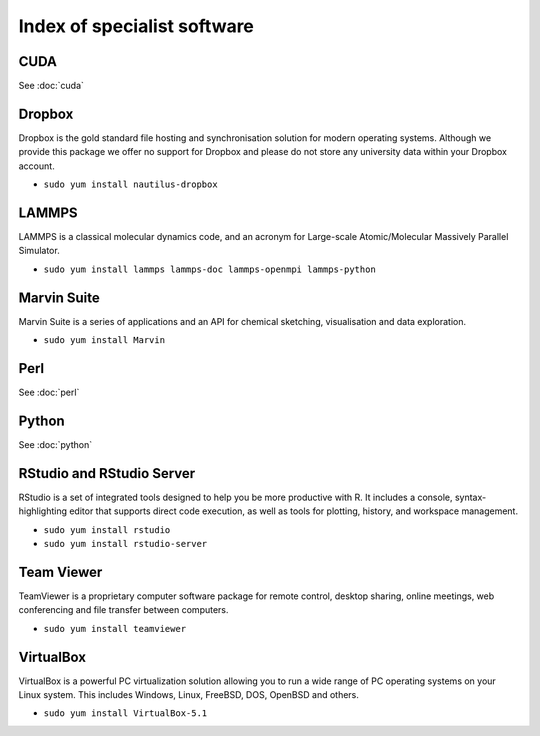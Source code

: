 Index of specialist software
============================

CUDA
----

See :doc:`cuda`

Dropbox
-------

Dropbox is the gold standard file hosting and synchronisation solution for 
modern operating systems. Although we provide this package we offer no 
support for Dropbox and please do not store any university data within your 
Dropbox account.

* ``sudo yum install nautilus-dropbox``

LAMMPS
------

LAMMPS is a classical molecular dynamics code, and an acronym for Large-scale 
Atomic/Molecular Massively Parallel Simulator.

* ``sudo yum install lammps lammps-doc lammps-openmpi lammps-python``

Marvin Suite
------------

Marvin Suite is a series of applications and an API for chemical sketching, 
visualisation and data exploration.

* ``sudo yum install Marvin``

Perl
----

See :doc:`perl`

Python
----

See :doc:`python`

RStudio and RStudio Server
--------------------------

RStudio is a set of integrated tools designed to help you be more productive 
with R. It includes a console, syntax-highlighting editor that supports direct 
code execution, as well as tools for plotting, history, and workspace 
management.

* ``sudo yum install rstudio``
* ``sudo yum install rstudio-server``

Team Viewer
----------

TeamViewer is a proprietary computer software package for remote control, 
desktop sharing, online meetings, web conferencing and file transfer between 
computers.

* ``sudo yum install teamviewer``

VirtualBox
----------

VirtualBox is a powerful PC virtualization solution allowing you to run a wide 
range of PC operating systems on your Linux system. This includes Windows, 
Linux, FreeBSD, DOS, OpenBSD and others. 

* ``sudo yum install VirtualBox-5.1``
